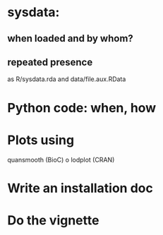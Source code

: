 * sysdata:
** when loaded and by whom?
** repeated presence 
   as R/sysdata.rda and data/file.aux.RData

* Python code: when, how

* Plots using
  quansmooth (BioC) o lodplot (CRAN)  

* Write an installation doc

* Do the vignette